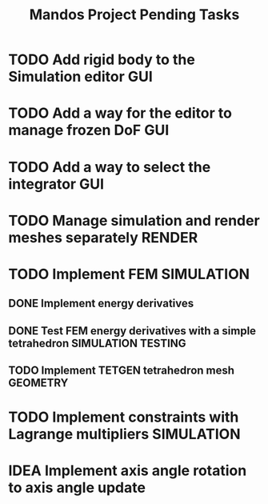 #+title: Mandos Project Pending Tasks

* TODO Add rigid body to the Simulation editor :GUI:
* TODO Add a way for the editor to manage frozen DoF :GUI:
* TODO Add a way to select the integrator :GUI:
* TODO Manage simulation and render meshes separately :RENDER:
* TODO Implement FEM :SIMULATION:
** DONE Implement energy derivatives
** DONE Test FEM energy derivatives with a simple tetrahedron :SIMULATION:TESTING:
CLOSED: [2023-11-22 Wed 15:26]
** TODO Implement TETGEN tetrahedron mesh :GEOMETRY:
* TODO Implement constraints with Lagrange multipliers :SIMULATION:

* IDEA Implement axis angle rotation to axis angle update
